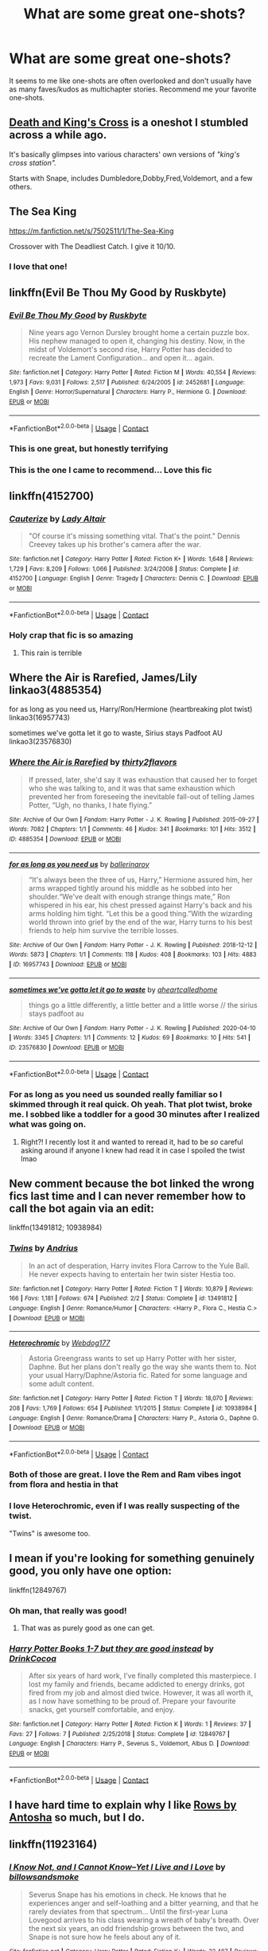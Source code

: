 #+TITLE: What are some great one-shots?

* What are some great one-shots?
:PROPERTIES:
:Author: samaritan19
:Score: 65
:DateUnix: 1597658380.0
:DateShort: 2020-Aug-17
:FlairText: Request
:END:
It seems to me like one-shots are often overlooked and don't usually have as many faves/kudos as multichapter stories. Recommend me your favorite one-shots.


** [[https://www.fanfiction.net/s/3818458/1/Death-and-King-s-Cross][Death and King's Cross]] is a oneshot I stumbled across a while ago.

It's basically glimpses into various characters' own versions of /"king's cross station"./

Starts with Snape, includes Dumbledore,Dobby,Fred,Voldemort, and a few others.
:PROPERTIES:
:Author: AGullibleperson
:Score: 15
:DateUnix: 1597666007.0
:DateShort: 2020-Aug-17
:END:


** The Sea King

[[https://m.fanfiction.net/s/7502511/1/The-Sea-King]]

Crossover with The Deadliest Catch. I give it 10/10.
:PROPERTIES:
:Score: 11
:DateUnix: 1597680709.0
:DateShort: 2020-Aug-17
:END:

*** I love that one!
:PROPERTIES:
:Author: MisplacedPlatypus
:Score: 2
:DateUnix: 1597733970.0
:DateShort: 2020-Aug-18
:END:


** linkffn(Evil Be Thou My Good by Ruskbyte)
:PROPERTIES:
:Author: Wombarly
:Score: 19
:DateUnix: 1597667311.0
:DateShort: 2020-Aug-17
:END:

*** [[https://www.fanfiction.net/s/2452681/1/][*/Evil Be Thou My Good/*]] by [[https://www.fanfiction.net/u/226550/Ruskbyte][/Ruskbyte/]]

#+begin_quote
  Nine years ago Vernon Dursley brought home a certain puzzle box. His nephew managed to open it, changing his destiny. Now, in the midst of Voldemort's second rise, Harry Potter has decided to recreate the Lament Configuration... and open it... again.
#+end_quote

^{/Site/:} ^{fanfiction.net} ^{*|*} ^{/Category/:} ^{Harry} ^{Potter} ^{*|*} ^{/Rated/:} ^{Fiction} ^{M} ^{*|*} ^{/Words/:} ^{40,554} ^{*|*} ^{/Reviews/:} ^{1,973} ^{*|*} ^{/Favs/:} ^{9,031} ^{*|*} ^{/Follows/:} ^{2,517} ^{*|*} ^{/Published/:} ^{6/24/2005} ^{*|*} ^{/id/:} ^{2452681} ^{*|*} ^{/Language/:} ^{English} ^{*|*} ^{/Genre/:} ^{Horror/Supernatural} ^{*|*} ^{/Characters/:} ^{Harry} ^{P.,} ^{Hermione} ^{G.} ^{*|*} ^{/Download/:} ^{[[http://www.ff2ebook.com/old/ffn-bot/index.php?id=2452681&source=ff&filetype=epub][EPUB]]} ^{or} ^{[[http://www.ff2ebook.com/old/ffn-bot/index.php?id=2452681&source=ff&filetype=mobi][MOBI]]}

--------------

*FanfictionBot*^{2.0.0-beta} | [[https://github.com/FanfictionBot/reddit-ffn-bot/wiki/Usage][Usage]] | [[https://www.reddit.com/message/compose?to=tusing][Contact]]
:PROPERTIES:
:Author: FanfictionBot
:Score: 8
:DateUnix: 1597667335.0
:DateShort: 2020-Aug-17
:END:


*** This is one great, but honestly terrifying
:PROPERTIES:
:Author: lassehammer05
:Score: 6
:DateUnix: 1597685352.0
:DateShort: 2020-Aug-17
:END:


*** This is the one I came to recommend... Love this fic
:PROPERTIES:
:Author: rureadytodream
:Score: 2
:DateUnix: 1597688782.0
:DateShort: 2020-Aug-17
:END:


** linkffn(4152700)
:PROPERTIES:
:Author: Thrwforksandknives
:Score: 10
:DateUnix: 1597677320.0
:DateShort: 2020-Aug-17
:END:

*** [[https://www.fanfiction.net/s/4152700/1/][*/Cauterize/*]] by [[https://www.fanfiction.net/u/24216/Lady-Altair][/Lady Altair/]]

#+begin_quote
  "Of course it's missing something vital. That's the point." Dennis Creevey takes up his brother's camera after the war.
#+end_quote

^{/Site/:} ^{fanfiction.net} ^{*|*} ^{/Category/:} ^{Harry} ^{Potter} ^{*|*} ^{/Rated/:} ^{Fiction} ^{K+} ^{*|*} ^{/Words/:} ^{1,648} ^{*|*} ^{/Reviews/:} ^{1,729} ^{*|*} ^{/Favs/:} ^{8,209} ^{*|*} ^{/Follows/:} ^{1,066} ^{*|*} ^{/Published/:} ^{3/24/2008} ^{*|*} ^{/Status/:} ^{Complete} ^{*|*} ^{/id/:} ^{4152700} ^{*|*} ^{/Language/:} ^{English} ^{*|*} ^{/Genre/:} ^{Tragedy} ^{*|*} ^{/Characters/:} ^{Dennis} ^{C.} ^{*|*} ^{/Download/:} ^{[[http://www.ff2ebook.com/old/ffn-bot/index.php?id=4152700&source=ff&filetype=epub][EPUB]]} ^{or} ^{[[http://www.ff2ebook.com/old/ffn-bot/index.php?id=4152700&source=ff&filetype=mobi][MOBI]]}

--------------

*FanfictionBot*^{2.0.0-beta} | [[https://github.com/FanfictionBot/reddit-ffn-bot/wiki/Usage][Usage]] | [[https://www.reddit.com/message/compose?to=tusing][Contact]]
:PROPERTIES:
:Author: FanfictionBot
:Score: 8
:DateUnix: 1597677340.0
:DateShort: 2020-Aug-17
:END:


*** Holy crap that fic is so amazing
:PROPERTIES:
:Author: Niko_of_the_Stars
:Score: 1
:DateUnix: 1597790276.0
:DateShort: 2020-Aug-19
:END:

**** This rain is terrible
:PROPERTIES:
:Author: arnikarian
:Score: 1
:DateUnix: 1597963449.0
:DateShort: 2020-Aug-21
:END:


** Where the Air is Rarefied, James/Lily linkao3(4885354)

for as long as you need us, Harry/Ron/Hermione (heartbreaking plot twist) linkao3(16957743)

sometimes we've gotta let it go to waste, Sirius stays Padfoot AU linkao3(23576830)
:PROPERTIES:
:Author: unspeakable3
:Score: 8
:DateUnix: 1597660276.0
:DateShort: 2020-Aug-17
:END:

*** [[https://archiveofourown.org/works/4885354][*/Where the Air is Rarefied/*]] by [[https://www.archiveofourown.org/users/thirty2flavors/pseuds/thirty2flavors][/thirty2flavors/]]

#+begin_quote
  If pressed, later, she'd say it was exhaustion that caused her to forget who she was talking to, and it was that same exhaustion which prevented her from foreseeing the inevitable fall-out of telling James Potter, “Ugh, no thanks, I hate flying.”
#+end_quote

^{/Site/:} ^{Archive} ^{of} ^{Our} ^{Own} ^{*|*} ^{/Fandom/:} ^{Harry} ^{Potter} ^{-} ^{J.} ^{K.} ^{Rowling} ^{*|*} ^{/Published/:} ^{2015-09-27} ^{*|*} ^{/Words/:} ^{7082} ^{*|*} ^{/Chapters/:} ^{1/1} ^{*|*} ^{/Comments/:} ^{46} ^{*|*} ^{/Kudos/:} ^{341} ^{*|*} ^{/Bookmarks/:} ^{101} ^{*|*} ^{/Hits/:} ^{3512} ^{*|*} ^{/ID/:} ^{4885354} ^{*|*} ^{/Download/:} ^{[[https://archiveofourown.org/downloads/4885354/Where%20the%20Air%20is.epub?updated_at=1443391827][EPUB]]} ^{or} ^{[[https://archiveofourown.org/downloads/4885354/Where%20the%20Air%20is.mobi?updated_at=1443391827][MOBI]]}

--------------

[[https://archiveofourown.org/works/16957743][*/for as long as you need us/*]] by [[https://www.archiveofourown.org/users/ballerinaroy/pseuds/ballerinaroy][/ballerinaroy/]]

#+begin_quote
  “It's always been the three of us, Harry,” Hermione assured him, her arms wrapped tightly around his middle as he sobbed into her shoulder.“We've dealt with enough strange things mate,” Ron whispered in his ear, his chest pressed against Harry's back and his arms holding him tight. “Let this be a good thing.”With the wizarding world thrown into grief by the end of the war, Harry turns to his best friends to help him survive the terrible losses.
#+end_quote

^{/Site/:} ^{Archive} ^{of} ^{Our} ^{Own} ^{*|*} ^{/Fandom/:} ^{Harry} ^{Potter} ^{-} ^{J.} ^{K.} ^{Rowling} ^{*|*} ^{/Published/:} ^{2018-12-12} ^{*|*} ^{/Words/:} ^{5873} ^{*|*} ^{/Chapters/:} ^{1/1} ^{*|*} ^{/Comments/:} ^{118} ^{*|*} ^{/Kudos/:} ^{408} ^{*|*} ^{/Bookmarks/:} ^{103} ^{*|*} ^{/Hits/:} ^{4883} ^{*|*} ^{/ID/:} ^{16957743} ^{*|*} ^{/Download/:} ^{[[https://archiveofourown.org/downloads/16957743/for%20as%20long%20as%20you%20need.epub?updated_at=1591239286][EPUB]]} ^{or} ^{[[https://archiveofourown.org/downloads/16957743/for%20as%20long%20as%20you%20need.mobi?updated_at=1591239286][MOBI]]}

--------------

[[https://archiveofourown.org/works/23576830][*/sometimes we've gotta let it go to waste/*]] by [[https://www.archiveofourown.org/users/aheartcalledhome/pseuds/aheartcalledhome][/aheartcalledhome/]]

#+begin_quote
  things go a little differently, a little better and a little worse // the sirius stays padfoot au
#+end_quote

^{/Site/:} ^{Archive} ^{of} ^{Our} ^{Own} ^{*|*} ^{/Fandom/:} ^{Harry} ^{Potter} ^{-} ^{J.} ^{K.} ^{Rowling} ^{*|*} ^{/Published/:} ^{2020-04-10} ^{*|*} ^{/Words/:} ^{3345} ^{*|*} ^{/Chapters/:} ^{1/1} ^{*|*} ^{/Comments/:} ^{12} ^{*|*} ^{/Kudos/:} ^{69} ^{*|*} ^{/Bookmarks/:} ^{10} ^{*|*} ^{/Hits/:} ^{541} ^{*|*} ^{/ID/:} ^{23576830} ^{*|*} ^{/Download/:} ^{[[https://archiveofourown.org/downloads/23576830/sometimes%20weve%20gotta%20let.epub?updated_at=1596339077][EPUB]]} ^{or} ^{[[https://archiveofourown.org/downloads/23576830/sometimes%20weve%20gotta%20let.mobi?updated_at=1596339077][MOBI]]}

--------------

*FanfictionBot*^{2.0.0-beta} | [[https://github.com/FanfictionBot/reddit-ffn-bot/wiki/Usage][Usage]] | [[https://www.reddit.com/message/compose?to=tusing][Contact]]
:PROPERTIES:
:Author: FanfictionBot
:Score: 4
:DateUnix: 1597660294.0
:DateShort: 2020-Aug-17
:END:


*** For as long as you need us sounded really familiar so I skimmed through it real quick. Oh yeah. That plot twist, broke me. I sobbed like a toddler for a good 30 minutes after I realized what was going on.
:PROPERTIES:
:Author: NostraNoxEst
:Score: 4
:DateUnix: 1597691245.0
:DateShort: 2020-Aug-17
:END:

**** Right?! I recently lost it and wanted to reread it, had to be /so/ careful asking around if anyone I knew had read it in case I spoiled the twist lmao
:PROPERTIES:
:Author: unspeakable3
:Score: 2
:DateUnix: 1597692493.0
:DateShort: 2020-Aug-17
:END:


** New comment because the bot linked the wrong fics last time and I can never remember how to call the bot again via an edit:

linkffn(13491812; 10938984)
:PROPERTIES:
:Author: DeliSoupItExplodes
:Score: 8
:DateUnix: 1597674131.0
:DateShort: 2020-Aug-17
:END:

*** [[https://www.fanfiction.net/s/13491812/1/][*/Twins/*]] by [[https://www.fanfiction.net/u/829951/Andrius][/Andrius/]]

#+begin_quote
  In an act of desperation, Harry invites Flora Carrow to the Yule Ball. He never expects having to entertain her twin sister Hestia too.
#+end_quote

^{/Site/:} ^{fanfiction.net} ^{*|*} ^{/Category/:} ^{Harry} ^{Potter} ^{*|*} ^{/Rated/:} ^{Fiction} ^{T} ^{*|*} ^{/Words/:} ^{10,879} ^{*|*} ^{/Reviews/:} ^{166} ^{*|*} ^{/Favs/:} ^{1,181} ^{*|*} ^{/Follows/:} ^{674} ^{*|*} ^{/Published/:} ^{2/2} ^{*|*} ^{/Status/:} ^{Complete} ^{*|*} ^{/id/:} ^{13491812} ^{*|*} ^{/Language/:} ^{English} ^{*|*} ^{/Genre/:} ^{Romance/Humor} ^{*|*} ^{/Characters/:} ^{<Harry} ^{P.,} ^{Flora} ^{C.,} ^{Hestia} ^{C.>} ^{*|*} ^{/Download/:} ^{[[http://www.ff2ebook.com/old/ffn-bot/index.php?id=13491812&source=ff&filetype=epub][EPUB]]} ^{or} ^{[[http://www.ff2ebook.com/old/ffn-bot/index.php?id=13491812&source=ff&filetype=mobi][MOBI]]}

--------------

[[https://www.fanfiction.net/s/10938984/1/][*/Heterochromic/*]] by [[https://www.fanfiction.net/u/921200/Webdog177][/Webdog177/]]

#+begin_quote
  Astoria Greengrass wants to set up Harry Potter with her sister, Daphne. But her plans don't really go the way she wants them to. Not your usual Harry/Daphne/Astoria fic. Rated for some language and some adult content.
#+end_quote

^{/Site/:} ^{fanfiction.net} ^{*|*} ^{/Category/:} ^{Harry} ^{Potter} ^{*|*} ^{/Rated/:} ^{Fiction} ^{T} ^{*|*} ^{/Words/:} ^{18,070} ^{*|*} ^{/Reviews/:} ^{208} ^{*|*} ^{/Favs/:} ^{1,769} ^{*|*} ^{/Follows/:} ^{654} ^{*|*} ^{/Published/:} ^{1/1/2015} ^{*|*} ^{/Status/:} ^{Complete} ^{*|*} ^{/id/:} ^{10938984} ^{*|*} ^{/Language/:} ^{English} ^{*|*} ^{/Genre/:} ^{Romance/Drama} ^{*|*} ^{/Characters/:} ^{Harry} ^{P.,} ^{Astoria} ^{G.,} ^{Daphne} ^{G.} ^{*|*} ^{/Download/:} ^{[[http://www.ff2ebook.com/old/ffn-bot/index.php?id=10938984&source=ff&filetype=epub][EPUB]]} ^{or} ^{[[http://www.ff2ebook.com/old/ffn-bot/index.php?id=10938984&source=ff&filetype=mobi][MOBI]]}

--------------

*FanfictionBot*^{2.0.0-beta} | [[https://github.com/FanfictionBot/reddit-ffn-bot/wiki/Usage][Usage]] | [[https://www.reddit.com/message/compose?to=tusing][Contact]]
:PROPERTIES:
:Author: FanfictionBot
:Score: 8
:DateUnix: 1597674150.0
:DateShort: 2020-Aug-17
:END:


*** Both of those are great. I love the Rem and Ram vibes ingot from flora and hestia in that
:PROPERTIES:
:Author: Aniki356
:Score: 4
:DateUnix: 1597686673.0
:DateShort: 2020-Aug-17
:END:


*** I love Heterochromic, even if I was really suspecting of the twist.

"Twins" is awesome too.
:PROPERTIES:
:Author: Kellar21
:Score: 4
:DateUnix: 1597767911.0
:DateShort: 2020-Aug-18
:END:


** I mean if you're looking for something genuinely good, you only have one option:

linkffn(12849767)
:PROPERTIES:
:Author: TypicalEntrance
:Score: 17
:DateUnix: 1597679835.0
:DateShort: 2020-Aug-17
:END:

*** Oh man, that really was good!
:PROPERTIES:
:Author: drthvdrsbnr
:Score: 7
:DateUnix: 1597694776.0
:DateShort: 2020-Aug-18
:END:

**** That was as purely good as one can get.
:PROPERTIES:
:Author: AZGrowler
:Score: 2
:DateUnix: 1597761317.0
:DateShort: 2020-Aug-18
:END:


*** [[https://www.fanfiction.net/s/12849767/1/][*/Harry Potter Books 1-7 but they are good instead/*]] by [[https://www.fanfiction.net/u/8476901/DrinkCocoa][/DrinkCocoa/]]

#+begin_quote
  After six years of hard work, I've finally completed this masterpiece. I lost my family and friends, became addicted to energy drinks, got fired from my job and almost died twice. However, it was all worth it, as I now have something to be proud of. Prepare your favourite snacks, get yourself comfortable, and enjoy.
#+end_quote

^{/Site/:} ^{fanfiction.net} ^{*|*} ^{/Category/:} ^{Harry} ^{Potter} ^{*|*} ^{/Rated/:} ^{Fiction} ^{K} ^{*|*} ^{/Words/:} ^{1} ^{*|*} ^{/Reviews/:} ^{37} ^{*|*} ^{/Favs/:} ^{27} ^{*|*} ^{/Follows/:} ^{7} ^{*|*} ^{/Published/:} ^{2/25/2018} ^{*|*} ^{/Status/:} ^{Complete} ^{*|*} ^{/id/:} ^{12849767} ^{*|*} ^{/Language/:} ^{English} ^{*|*} ^{/Characters/:} ^{Harry} ^{P.,} ^{Severus} ^{S.,} ^{Voldemort,} ^{Albus} ^{D.} ^{*|*} ^{/Download/:} ^{[[http://www.ff2ebook.com/old/ffn-bot/index.php?id=12849767&source=ff&filetype=epub][EPUB]]} ^{or} ^{[[http://www.ff2ebook.com/old/ffn-bot/index.php?id=12849767&source=ff&filetype=mobi][MOBI]]}

--------------

*FanfictionBot*^{2.0.0-beta} | [[https://github.com/FanfictionBot/reddit-ffn-bot/wiki/Usage][Usage]] | [[https://www.reddit.com/message/compose?to=tusing][Contact]]
:PROPERTIES:
:Author: FanfictionBot
:Score: 13
:DateUnix: 1597679855.0
:DateShort: 2020-Aug-17
:END:


** I have hard time to explain why I like [[http://www.siye.co.uk/viewstory.php?sid=9605][Rows by Antosha]] so much, but I do.
:PROPERTIES:
:Author: ceplma
:Score: 4
:DateUnix: 1597659333.0
:DateShort: 2020-Aug-17
:END:


** linkffn(11923164)
:PROPERTIES:
:Author: -5772
:Score: 5
:DateUnix: 1597673671.0
:DateShort: 2020-Aug-17
:END:

*** [[https://www.fanfiction.net/s/11923164/1/][*/I Know Not, and I Cannot Know--Yet I Live and I Love/*]] by [[https://www.fanfiction.net/u/7794370/billowsandsmoke][/billowsandsmoke/]]

#+begin_quote
  Severus Snape has his emotions in check. He knows that he experiences anger and self-loathing and a bitter yearning, and that he rarely deviates from that spectrum... Until the first-year Luna Lovegood arrives to his class wearing a wreath of baby's breath. Over the next six years, an odd friendship grows between the two, and Snape is not sure how he feels about any of it.
#+end_quote

^{/Site/:} ^{fanfiction.net} ^{*|*} ^{/Category/:} ^{Harry} ^{Potter} ^{*|*} ^{/Rated/:} ^{Fiction} ^{K+} ^{*|*} ^{/Words/:} ^{32,487} ^{*|*} ^{/Reviews/:} ^{312} ^{*|*} ^{/Favs/:} ^{1,287} ^{*|*} ^{/Follows/:} ^{304} ^{*|*} ^{/Published/:} ^{4/30/2016} ^{*|*} ^{/Status/:} ^{Complete} ^{*|*} ^{/id/:} ^{11923164} ^{*|*} ^{/Language/:} ^{English} ^{*|*} ^{/Characters/:} ^{Harry} ^{P.,} ^{Severus} ^{S.,} ^{Luna} ^{L.} ^{*|*} ^{/Download/:} ^{[[http://www.ff2ebook.com/old/ffn-bot/index.php?id=11923164&source=ff&filetype=epub][EPUB]]} ^{or} ^{[[http://www.ff2ebook.com/old/ffn-bot/index.php?id=11923164&source=ff&filetype=mobi][MOBI]]}

--------------

*FanfictionBot*^{2.0.0-beta} | [[https://github.com/FanfictionBot/reddit-ffn-bot/wiki/Usage][Usage]] | [[https://www.reddit.com/message/compose?to=tusing][Contact]]
:PROPERTIES:
:Author: FanfictionBot
:Score: 2
:DateUnix: 1597673691.0
:DateShort: 2020-Aug-17
:END:


** linkao3(14176482) linkao3(830080) linkffn(5186103) linkffn(12838231) linkffn(13574190) linkffn(1941144)
:PROPERTIES:
:Author: bleeb90
:Score: 4
:DateUnix: 1597679671.0
:DateShort: 2020-Aug-17
:END:

*** [[https://archiveofourown.org/works/14176482][*/Concerning Rabbits/*]] by [[https://www.archiveofourown.org/users/LullabyKnell/pseuds/LullabyKnell][/LullabyKnell/]]

#+begin_quote
  POA AU: A tumblr prompt: Cedric Diggory + "rules" The thing about Cedric Diggory was that, if he was comfortable telling that sort of joke, he'd say that really, truly, and honestly... he was really just several anxious rabbits in a robe. Always had been.
#+end_quote

^{/Site/:} ^{Archive} ^{of} ^{Our} ^{Own} ^{*|*} ^{/Fandom/:} ^{Harry} ^{Potter} ^{-} ^{J.} ^{K.} ^{Rowling} ^{*|*} ^{/Published/:} ^{2018-04-01} ^{*|*} ^{/Words/:} ^{8650} ^{*|*} ^{/Chapters/:} ^{1/1} ^{*|*} ^{/Comments/:} ^{126} ^{*|*} ^{/Kudos/:} ^{1106} ^{*|*} ^{/Bookmarks/:} ^{275} ^{*|*} ^{/Hits/:} ^{11717} ^{*|*} ^{/ID/:} ^{14176482} ^{*|*} ^{/Download/:} ^{[[https://archiveofourown.org/downloads/14176482/Concerning%20Rabbits.epub?updated_at=1595979255][EPUB]]} ^{or} ^{[[https://archiveofourown.org/downloads/14176482/Concerning%20Rabbits.mobi?updated_at=1595979255][MOBI]]}

--------------

[[https://archiveofourown.org/works/830080][*/Registration/*]] by [[https://www.archiveofourown.org/users/copperbadge/pseuds/copperbadge][/copperbadge/]]

#+begin_quote
  James roped Remus and Sirius into holding his place in line for registering Harry; when he defaults at the last minute, his friends are forced to pick Harry's name for him.
#+end_quote

^{/Site/:} ^{Archive} ^{of} ^{Our} ^{Own} ^{*|*} ^{/Fandom/:} ^{Harry} ^{Potter} ^{-} ^{J.} ^{K.} ^{Rowling} ^{*|*} ^{/Published/:} ^{2003-08-26} ^{*|*} ^{/Words/:} ^{6320} ^{*|*} ^{/Chapters/:} ^{1/1} ^{*|*} ^{/Comments/:} ^{146} ^{*|*} ^{/Kudos/:} ^{4694} ^{*|*} ^{/Bookmarks/:} ^{1129} ^{*|*} ^{/Hits/:} ^{35533} ^{*|*} ^{/ID/:} ^{830080} ^{*|*} ^{/Download/:} ^{[[https://archiveofourown.org/downloads/830080/Registration.epub?updated_at=1591838165][EPUB]]} ^{or} ^{[[https://archiveofourown.org/downloads/830080/Registration.mobi?updated_at=1591838165][MOBI]]}

--------------

[[https://www.fanfiction.net/s/5186103/1/][*/Ookami wo Tasukeru/*]] by [[https://www.fanfiction.net/u/488469/Translucent-Darkness][/Translucent Darkness/]]

#+begin_quote
  Oneshot. Inoue Orihime meets Remus Lupin in the Leaky Cauldron and inadvertantly helps the werewolf quite a bit.
#+end_quote

^{/Site/:} ^{fanfiction.net} ^{*|*} ^{/Category/:} ^{Harry} ^{Potter} ^{+} ^{Bleach} ^{Crossover} ^{*|*} ^{/Rated/:} ^{Fiction} ^{K+} ^{*|*} ^{/Words/:} ^{2,061} ^{*|*} ^{/Reviews/:} ^{31} ^{*|*} ^{/Favs/:} ^{184} ^{*|*} ^{/Follows/:} ^{44} ^{*|*} ^{/Published/:} ^{7/2/2009} ^{*|*} ^{/Status/:} ^{Complete} ^{*|*} ^{/id/:} ^{5186103} ^{*|*} ^{/Language/:} ^{English} ^{*|*} ^{/Genre/:} ^{Humor/Supernatural} ^{*|*} ^{/Characters/:} ^{Remus} ^{L.,} ^{Orihime} ^{I.} ^{*|*} ^{/Download/:} ^{[[http://www.ff2ebook.com/old/ffn-bot/index.php?id=5186103&source=ff&filetype=epub][EPUB]]} ^{or} ^{[[http://www.ff2ebook.com/old/ffn-bot/index.php?id=5186103&source=ff&filetype=mobi][MOBI]]}

--------------

[[https://www.fanfiction.net/s/12838231/1/][*/Sparky's Surprise/*]] by [[https://www.fanfiction.net/u/6956114/WizardWriting][/WizardWriting/]]

#+begin_quote
  Harry and Hermione rescue a house-elf from an abusive family who in turn repays their favor. A one-shot.
#+end_quote

^{/Site/:} ^{fanfiction.net} ^{*|*} ^{/Category/:} ^{Harry} ^{Potter} ^{*|*} ^{/Rated/:} ^{Fiction} ^{T} ^{*|*} ^{/Words/:} ^{5,161} ^{*|*} ^{/Reviews/:} ^{33} ^{*|*} ^{/Favs/:} ^{38} ^{*|*} ^{/Follows/:} ^{17} ^{*|*} ^{/Published/:} ^{2/15/2018} ^{*|*} ^{/Status/:} ^{Complete} ^{*|*} ^{/id/:} ^{12838231} ^{*|*} ^{/Language/:} ^{English} ^{*|*} ^{/Genre/:} ^{Horror} ^{*|*} ^{/Characters/:} ^{<Harry} ^{P.,} ^{Hermione} ^{G.>} ^{*|*} ^{/Download/:} ^{[[http://www.ff2ebook.com/old/ffn-bot/index.php?id=12838231&source=ff&filetype=epub][EPUB]]} ^{or} ^{[[http://www.ff2ebook.com/old/ffn-bot/index.php?id=12838231&source=ff&filetype=mobi][MOBI]]}

--------------

[[https://www.fanfiction.net/s/13574190/1/][*/A Familiar's Work is Never Done/*]] by [[https://www.fanfiction.net/u/6286766/Triscribe][/Triscribe/]]

#+begin_quote
  Time travel fix-it fics are all over this dang site, but have you ever read one where the character to go back is a bird? No? Me neither, so I decided I had to write one. Alternate title: Hedwig Is Very Fed Up With All This Nonsense
#+end_quote

^{/Site/:} ^{fanfiction.net} ^{*|*} ^{/Category/:} ^{Harry} ^{Potter} ^{*|*} ^{/Rated/:} ^{Fiction} ^{K} ^{*|*} ^{/Words/:} ^{9,073} ^{*|*} ^{/Reviews/:} ^{42} ^{*|*} ^{/Favs/:} ^{178} ^{*|*} ^{/Follows/:} ^{140} ^{*|*} ^{/Published/:} ^{5/4} ^{*|*} ^{/Status/:} ^{Complete} ^{*|*} ^{/id/:} ^{13574190} ^{*|*} ^{/Language/:} ^{English} ^{*|*} ^{/Genre/:} ^{Family/Adventure} ^{*|*} ^{/Characters/:} ^{Harry} ^{P.,} ^{Hedwig} ^{*|*} ^{/Download/:} ^{[[http://www.ff2ebook.com/old/ffn-bot/index.php?id=13574190&source=ff&filetype=epub][EPUB]]} ^{or} ^{[[http://www.ff2ebook.com/old/ffn-bot/index.php?id=13574190&source=ff&filetype=mobi][MOBI]]}

--------------

*FanfictionBot*^{2.0.0-beta} | [[https://github.com/FanfictionBot/reddit-ffn-bot/wiki/Usage][Usage]] | [[https://www.reddit.com/message/compose?to=tusing][Contact]]
:PROPERTIES:
:Author: FanfictionBot
:Score: 1
:DateUnix: 1597679704.0
:DateShort: 2020-Aug-17
:END:


** This one gave me a giggle earlier in the year using the Tonks is clumsy trope to good effect not the best-written, thing in the world but fluffy cute fun imo linkao3([[https://archiveofourown.org/works/24595057]])
:PROPERTIES:
:Author: Proffesor_Lovegood
:Score: 3
:DateUnix: 1597667122.0
:DateShort: 2020-Aug-17
:END:


** Linkffn(hedwig slightly unhinged) really funny and would be great expanded

Just read [[https://crys.fanficauthors.net/Different_Timeline/Different_Timeline/][Different Timeline]] great read though it feels more like a chapter one than a one shot the author doesnt have plans to expand it further.
:PROPERTIES:
:Author: Aniki356
:Score: 4
:DateUnix: 1597686568.0
:DateShort: 2020-Aug-17
:END:

*** [[https://www.fanfiction.net/s/12603861/1/][*/Hedwig Slightly Unhinged/*]] by [[https://www.fanfiction.net/u/1057022/Temporal-Knight][/Temporal Knight/]]

#+begin_quote
  Hedwig is a very smart owl; none would dare deny that! So what is a very smart owl to do when she finds her human's living conditions unsatisfactory? Finding a new home is top of the list. Finding a mate for him is right after it. After all how is an owl supposed to justify having owlets if her human hasn't had children of his own yet? Very much a humor fic, no bashing of anyone.
#+end_quote

^{/Site/:} ^{fanfiction.net} ^{*|*} ^{/Category/:} ^{Harry} ^{Potter} ^{*|*} ^{/Rated/:} ^{Fiction} ^{T} ^{*|*} ^{/Words/:} ^{11,574} ^{*|*} ^{/Reviews/:} ^{331} ^{*|*} ^{/Favs/:} ^{3,543} ^{*|*} ^{/Follows/:} ^{1,375} ^{*|*} ^{/Published/:} ^{8/6/2017} ^{*|*} ^{/Status/:} ^{Complete} ^{*|*} ^{/id/:} ^{12603861} ^{*|*} ^{/Language/:} ^{English} ^{*|*} ^{/Genre/:} ^{Humor/Parody} ^{*|*} ^{/Characters/:} ^{Harry} ^{P.,} ^{Hedwig} ^{*|*} ^{/Download/:} ^{[[http://www.ff2ebook.com/old/ffn-bot/index.php?id=12603861&source=ff&filetype=epub][EPUB]]} ^{or} ^{[[http://www.ff2ebook.com/old/ffn-bot/index.php?id=12603861&source=ff&filetype=mobi][MOBI]]}

--------------

*FanfictionBot*^{2.0.0-beta} | [[https://github.com/FanfictionBot/reddit-ffn-bot/wiki/Usage][Usage]] | [[https://www.reddit.com/message/compose?to=tusing][Contact]]
:PROPERTIES:
:Author: FanfictionBot
:Score: 2
:DateUnix: 1597686594.0
:DateShort: 2020-Aug-17
:END:


** linkffn(When is it a contract by Aealket; Molly Weasley and the Second Cousin; Ice Cream by Andrius; Harry Potter and the Half-Giant's Wand Rights; Percy helps by senawario; Harry Brown by mjimeyg; Unspeakably retired; Death of a Hero by Kinsfire; Defending Sirius Black; Lessons With Hagrid; Forty One Times Dead by Ruskbyte; The Day Albus Dumbledore Never Remembers; Two Weeks in the Alley by BajaB)
:PROPERTIES:
:Author: nolacola
:Score: 4
:DateUnix: 1597691651.0
:DateShort: 2020-Aug-17
:END:

*** /Harry Brown/ is pretty awesome.
:PROPERTIES:
:Author: jeffala
:Score: 3
:DateUnix: 1597712268.0
:DateShort: 2020-Aug-18
:END:


*** [[https://www.fanfiction.net/s/7382549/1/][*/When Is It a Contract/*]] by [[https://www.fanfiction.net/u/1271272/Aealket][/Aealket/]]

#+begin_quote
  Luna wants to have a better third year, so she asked her Daddy what to do.
#+end_quote

^{/Site/:} ^{fanfiction.net} ^{*|*} ^{/Category/:} ^{Harry} ^{Potter} ^{*|*} ^{/Rated/:} ^{Fiction} ^{T} ^{*|*} ^{/Words/:} ^{18,433} ^{*|*} ^{/Reviews/:} ^{579} ^{*|*} ^{/Favs/:} ^{4,171} ^{*|*} ^{/Follows/:} ^{1,082} ^{*|*} ^{/Published/:} ^{9/14/2011} ^{*|*} ^{/Status/:} ^{Complete} ^{*|*} ^{/id/:} ^{7382549} ^{*|*} ^{/Language/:} ^{English} ^{*|*} ^{/Genre/:} ^{Friendship} ^{*|*} ^{/Characters/:} ^{Harry} ^{P.} ^{*|*} ^{/Download/:} ^{[[http://www.ff2ebook.com/old/ffn-bot/index.php?id=7382549&source=ff&filetype=epub][EPUB]]} ^{or} ^{[[http://www.ff2ebook.com/old/ffn-bot/index.php?id=7382549&source=ff&filetype=mobi][MOBI]]}

--------------

[[https://www.fanfiction.net/s/13502309/1/][*/Molly Weasley and the Second Cousin/*]] by [[https://www.fanfiction.net/u/10283561/ZebJeb][/ZebJeb/]]

#+begin_quote
  Molly's children do not know much about her second cousin, besides him being an accountant or something. She has a good reason to keep her family in the dark.
#+end_quote

^{/Site/:} ^{fanfiction.net} ^{*|*} ^{/Category/:} ^{Harry} ^{Potter} ^{*|*} ^{/Rated/:} ^{Fiction} ^{T} ^{*|*} ^{/Words/:} ^{2,321} ^{*|*} ^{/Reviews/:} ^{63} ^{*|*} ^{/Favs/:} ^{333} ^{*|*} ^{/Follows/:} ^{116} ^{*|*} ^{/Published/:} ^{2/15} ^{*|*} ^{/Status/:} ^{Complete} ^{*|*} ^{/id/:} ^{13502309} ^{*|*} ^{/Language/:} ^{English} ^{*|*} ^{/Genre/:} ^{Drama/Crime} ^{*|*} ^{/Characters/:} ^{Molly} ^{W.} ^{*|*} ^{/Download/:} ^{[[http://www.ff2ebook.com/old/ffn-bot/index.php?id=13502309&source=ff&filetype=epub][EPUB]]} ^{or} ^{[[http://www.ff2ebook.com/old/ffn-bot/index.php?id=13502309&source=ff&filetype=mobi][MOBI]]}

--------------

[[https://www.fanfiction.net/s/13323518/1/][*/Ice Cream/*]] by [[https://www.fanfiction.net/u/829951/Andrius][/Andrius/]]

#+begin_quote
  Harry runs into the Ice Queen of Slytherin during a late night trip to the kitchens.
#+end_quote

^{/Site/:} ^{fanfiction.net} ^{*|*} ^{/Category/:} ^{Harry} ^{Potter} ^{*|*} ^{/Rated/:} ^{Fiction} ^{T} ^{*|*} ^{/Words/:} ^{8,147} ^{*|*} ^{/Reviews/:} ^{197} ^{*|*} ^{/Favs/:} ^{2,027} ^{*|*} ^{/Follows/:} ^{888} ^{*|*} ^{/Published/:} ^{6/28/2019} ^{*|*} ^{/Status/:} ^{Complete} ^{*|*} ^{/id/:} ^{13323518} ^{*|*} ^{/Language/:} ^{English} ^{*|*} ^{/Genre/:} ^{Romance/Humor} ^{*|*} ^{/Characters/:} ^{<Harry} ^{P.,} ^{Daphne} ^{G.>} ^{*|*} ^{/Download/:} ^{[[http://www.ff2ebook.com/old/ffn-bot/index.php?id=13323518&source=ff&filetype=epub][EPUB]]} ^{or} ^{[[http://www.ff2ebook.com/old/ffn-bot/index.php?id=13323518&source=ff&filetype=mobi][MOBI]]}

--------------

[[https://www.fanfiction.net/s/13255413/1/][*/Harry Potter and the Half-Giant's Wand Rights/*]] by [[https://www.fanfiction.net/u/10283561/ZebJeb][/ZebJeb/]]

#+begin_quote
  In Harry's sixth year, he confronts Albus about why Hagrid never got his wand rights returned. The confrontation reveals an unsettling truth. ONE SHOT
#+end_quote

^{/Site/:} ^{fanfiction.net} ^{*|*} ^{/Category/:} ^{Harry} ^{Potter} ^{*|*} ^{/Rated/:} ^{Fiction} ^{T} ^{*|*} ^{/Words/:} ^{2,726} ^{*|*} ^{/Reviews/:} ^{36} ^{*|*} ^{/Favs/:} ^{217} ^{*|*} ^{/Follows/:} ^{75} ^{*|*} ^{/Published/:} ^{4/7/2019} ^{*|*} ^{/Status/:} ^{Complete} ^{*|*} ^{/id/:} ^{13255413} ^{*|*} ^{/Language/:} ^{English} ^{*|*} ^{/Genre/:} ^{Drama} ^{*|*} ^{/Characters/:} ^{Harry} ^{P.,} ^{Albus} ^{D.} ^{*|*} ^{/Download/:} ^{[[http://www.ff2ebook.com/old/ffn-bot/index.php?id=13255413&source=ff&filetype=epub][EPUB]]} ^{or} ^{[[http://www.ff2ebook.com/old/ffn-bot/index.php?id=13255413&source=ff&filetype=mobi][MOBI]]}

--------------

[[https://www.fanfiction.net/s/12711318/1/][*/Percy helps/*]] by [[https://www.fanfiction.net/u/1780644/senawario][/senawario/]]

#+begin_quote
  Hermione tricks Percy into exposing Umbridge's blood quill detentions. The fallout from that takes some interesting turns.
#+end_quote

^{/Site/:} ^{fanfiction.net} ^{*|*} ^{/Category/:} ^{Harry} ^{Potter} ^{*|*} ^{/Rated/:} ^{Fiction} ^{M} ^{*|*} ^{/Words/:} ^{7,588} ^{*|*} ^{/Reviews/:} ^{77} ^{*|*} ^{/Favs/:} ^{869} ^{*|*} ^{/Follows/:} ^{255} ^{*|*} ^{/Published/:} ^{11/2/2017} ^{*|*} ^{/Status/:} ^{Complete} ^{*|*} ^{/id/:} ^{12711318} ^{*|*} ^{/Language/:} ^{English} ^{*|*} ^{/Characters/:} ^{Harry} ^{P.,} ^{Hermione} ^{G.,} ^{Sirius} ^{B.,} ^{Dolores} ^{U.} ^{*|*} ^{/Download/:} ^{[[http://www.ff2ebook.com/old/ffn-bot/index.php?id=12711318&source=ff&filetype=epub][EPUB]]} ^{or} ^{[[http://www.ff2ebook.com/old/ffn-bot/index.php?id=12711318&source=ff&filetype=mobi][MOBI]]}

--------------

[[https://www.fanfiction.net/s/11892023/1/][*/Harry Brown/*]] by [[https://www.fanfiction.net/u/1282867/mjimeyg][/mjimeyg/]]

#+begin_quote
  Harry is rescued by a woman in a market and her sons when they accidentally discover the abuse he has suffered from the Dursleys. The world now has to deal with a wizard raised by one Agnes Brown.
#+end_quote

^{/Site/:} ^{fanfiction.net} ^{*|*} ^{/Category/:} ^{Harry} ^{Potter} ^{+} ^{Mrs.} ^{Brown's} ^{Boys} ^{Crossover} ^{*|*} ^{/Rated/:} ^{Fiction} ^{M} ^{*|*} ^{/Words/:} ^{32,659} ^{*|*} ^{/Reviews/:} ^{323} ^{*|*} ^{/Favs/:} ^{2,193} ^{*|*} ^{/Follows/:} ^{712} ^{*|*} ^{/Published/:} ^{4/11/2016} ^{*|*} ^{/Status/:} ^{Complete} ^{*|*} ^{/id/:} ^{11892023} ^{*|*} ^{/Language/:} ^{English} ^{*|*} ^{/Genre/:} ^{Humor/Family} ^{*|*} ^{/Characters/:} ^{<Harry} ^{P.,} ^{Fleur} ^{D.>} ^{Agnes} ^{B.} ^{*|*} ^{/Download/:} ^{[[http://www.ff2ebook.com/old/ffn-bot/index.php?id=11892023&source=ff&filetype=epub][EPUB]]} ^{or} ^{[[http://www.ff2ebook.com/old/ffn-bot/index.php?id=11892023&source=ff&filetype=mobi][MOBI]]}

--------------

[[https://www.fanfiction.net/s/11057301/1/][*/Unspeakably retired/*]] by [[https://www.fanfiction.net/u/1872596/TheBlackHand724][/TheBlackHand724/]]

#+begin_quote
  Retirement is great but the worst part of being retired is everyone keeps trying to get you to come back. Rated T for Language and Violence. lots of violence. Now beta'd
#+end_quote

^{/Site/:} ^{fanfiction.net} ^{*|*} ^{/Category/:} ^{Harry} ^{Potter} ^{*|*} ^{/Rated/:} ^{Fiction} ^{T} ^{*|*} ^{/Words/:} ^{10,513} ^{*|*} ^{/Reviews/:} ^{63} ^{*|*} ^{/Favs/:} ^{465} ^{*|*} ^{/Follows/:} ^{239} ^{*|*} ^{/Published/:} ^{2/18/2015} ^{*|*} ^{/Status/:} ^{Complete} ^{*|*} ^{/id/:} ^{11057301} ^{*|*} ^{/Language/:} ^{English} ^{*|*} ^{/Genre/:} ^{Adventure/Humor} ^{*|*} ^{/Characters/:} ^{<Harry} ^{P.,} ^{Hermione} ^{G.>} ^{*|*} ^{/Download/:} ^{[[http://www.ff2ebook.com/old/ffn-bot/index.php?id=11057301&source=ff&filetype=epub][EPUB]]} ^{or} ^{[[http://www.ff2ebook.com/old/ffn-bot/index.php?id=11057301&source=ff&filetype=mobi][MOBI]]}

--------------

[[https://www.fanfiction.net/s/8560964/1/][*/Death of a Hero/*]] by [[https://www.fanfiction.net/u/541374/Kinsfire][/Kinsfire/]]

#+begin_quote
  What will the Wizarding world do when it's reported that Harry Potter is dead? The answer might surprise you. (Based off an idea by Rorschach's Blot, and written/posted with his knowledge.)
#+end_quote

^{/Site/:} ^{fanfiction.net} ^{*|*} ^{/Category/:} ^{Harry} ^{Potter} ^{*|*} ^{/Rated/:} ^{Fiction} ^{K} ^{*|*} ^{/Words/:} ^{10,923} ^{*|*} ^{/Reviews/:} ^{101} ^{*|*} ^{/Favs/:} ^{1,555} ^{*|*} ^{/Follows/:} ^{476} ^{*|*} ^{/Published/:} ^{9/27/2012} ^{*|*} ^{/Status/:} ^{Complete} ^{*|*} ^{/id/:} ^{8560964} ^{*|*} ^{/Language/:} ^{English} ^{*|*} ^{/Genre/:} ^{Humor} ^{*|*} ^{/Characters/:} ^{Harry} ^{P.} ^{*|*} ^{/Download/:} ^{[[http://www.ff2ebook.com/old/ffn-bot/index.php?id=8560964&source=ff&filetype=epub][EPUB]]} ^{or} ^{[[http://www.ff2ebook.com/old/ffn-bot/index.php?id=8560964&source=ff&filetype=mobi][MOBI]]}

--------------

[[https://www.fanfiction.net/s/7911105/1/][*/Defending Sirius Black/*]] by [[https://www.fanfiction.net/u/1297575/Luiz4200][/Luiz4200/]]

#+begin_quote
  AU Not satisfied with what Dumbledore told in the letter he left with Harry, Vernon Dursley goes to the Wizarding World and learns about Sirius Black.
#+end_quote

^{/Site/:} ^{fanfiction.net} ^{*|*} ^{/Category/:} ^{Harry} ^{Potter} ^{*|*} ^{/Rated/:} ^{Fiction} ^{T} ^{*|*} ^{/Chapters/:} ^{7} ^{*|*} ^{/Words/:} ^{14,117} ^{*|*} ^{/Reviews/:} ^{318} ^{*|*} ^{/Favs/:} ^{966} ^{*|*} ^{/Follows/:} ^{326} ^{*|*} ^{/Updated/:} ^{4/21/2012} ^{*|*} ^{/Published/:} ^{3/10/2012} ^{*|*} ^{/Status/:} ^{Complete} ^{*|*} ^{/id/:} ^{7911105} ^{*|*} ^{/Language/:} ^{English} ^{*|*} ^{/Genre/:} ^{Family/Crime} ^{*|*} ^{/Characters/:} ^{Vernon} ^{D.,} ^{Sirius} ^{B.} ^{*|*} ^{/Download/:} ^{[[http://www.ff2ebook.com/old/ffn-bot/index.php?id=7911105&source=ff&filetype=epub][EPUB]]} ^{or} ^{[[http://www.ff2ebook.com/old/ffn-bot/index.php?id=7911105&source=ff&filetype=mobi][MOBI]]}

--------------

*FanfictionBot*^{2.0.0-beta} | [[https://github.com/FanfictionBot/reddit-ffn-bot/wiki/Usage][Usage]] | [[https://www.reddit.com/message/compose?to=tusing][Contact]]
:PROPERTIES:
:Author: FanfictionBot
:Score: 2
:DateUnix: 1597691781.0
:DateShort: 2020-Aug-17
:END:


** [[https://www.fanfiction.net/s/4133028/1/The-Birth-of-Evil][The Birth of Evil]] linkffn(4133028)
:PROPERTIES:
:Author: MoleOfWar
:Score: 3
:DateUnix: 1597700836.0
:DateShort: 2020-Aug-18
:END:

*** [[https://www.fanfiction.net/s/4133028/1/][*/The Birth of Evil/*]] by [[https://www.fanfiction.net/u/1228238/DisobedienceWriter][/DisobedienceWriter/]]

#+begin_quote
  Tom Riddle was able to use magic long before he received a wand. In this AU, Harry has the same grasp on his magic...and a hatred for Muggles... Watch the birth of evil. Smart!Dark!Evil!Harry, All 7 Years
#+end_quote

^{/Site/:} ^{fanfiction.net} ^{*|*} ^{/Category/:} ^{Harry} ^{Potter} ^{*|*} ^{/Rated/:} ^{Fiction} ^{T} ^{*|*} ^{/Words/:} ^{25,965} ^{*|*} ^{/Reviews/:} ^{969} ^{*|*} ^{/Favs/:} ^{7,202} ^{*|*} ^{/Follows/:} ^{2,089} ^{*|*} ^{/Updated/:} ^{1/26/2015} ^{*|*} ^{/Published/:} ^{3/15/2008} ^{*|*} ^{/Status/:} ^{Complete} ^{*|*} ^{/id/:} ^{4133028} ^{*|*} ^{/Language/:} ^{English} ^{*|*} ^{/Characters/:} ^{Harry} ^{P.} ^{*|*} ^{/Download/:} ^{[[http://www.ff2ebook.com/old/ffn-bot/index.php?id=4133028&source=ff&filetype=epub][EPUB]]} ^{or} ^{[[http://www.ff2ebook.com/old/ffn-bot/index.php?id=4133028&source=ff&filetype=mobi][MOBI]]}

--------------

*FanfictionBot*^{2.0.0-beta} | [[https://github.com/FanfictionBot/reddit-ffn-bot/wiki/Usage][Usage]] | [[https://www.reddit.com/message/compose?to=tusing][Contact]]
:PROPERTIES:
:Author: FanfictionBot
:Score: 1
:DateUnix: 1597700856.0
:DateShort: 2020-Aug-18
:END:


** I will never not recommend linkffn(ice cream)
:PROPERTIES:
:Author: MrMrRubic
:Score: 5
:DateUnix: 1597752510.0
:DateShort: 2020-Aug-18
:END:

*** [[https://www.fanfiction.net/s/13323518/1/][*/Ice Cream/*]] by [[https://www.fanfiction.net/u/829951/Andrius][/Andrius/]]

#+begin_quote
  Harry runs into the Ice Queen of Slytherin during a late night trip to the kitchens.
#+end_quote

^{/Site/:} ^{fanfiction.net} ^{*|*} ^{/Category/:} ^{Harry} ^{Potter} ^{*|*} ^{/Rated/:} ^{Fiction} ^{T} ^{*|*} ^{/Words/:} ^{8,147} ^{*|*} ^{/Reviews/:} ^{197} ^{*|*} ^{/Favs/:} ^{2,027} ^{*|*} ^{/Follows/:} ^{888} ^{*|*} ^{/Published/:} ^{6/28/2019} ^{*|*} ^{/Status/:} ^{Complete} ^{*|*} ^{/id/:} ^{13323518} ^{*|*} ^{/Language/:} ^{English} ^{*|*} ^{/Genre/:} ^{Romance/Humor} ^{*|*} ^{/Characters/:} ^{<Harry} ^{P.,} ^{Daphne} ^{G.>} ^{*|*} ^{/Download/:} ^{[[http://www.ff2ebook.com/old/ffn-bot/index.php?id=13323518&source=ff&filetype=epub][EPUB]]} ^{or} ^{[[http://www.ff2ebook.com/old/ffn-bot/index.php?id=13323518&source=ff&filetype=mobi][MOBI]]}

--------------

*FanfictionBot*^{2.0.0-beta} | [[https://github.com/FanfictionBot/reddit-ffn-bot/wiki/Usage][Usage]] | [[https://www.reddit.com/message/compose?to=tusing][Contact]]
:PROPERTIES:
:Author: FanfictionBot
:Score: 1
:DateUnix: 1597752534.0
:DateShort: 2020-Aug-18
:END:


** Snippets and fix-it's by Elunas is a compilation of 86 one-shots I found all of them rather enjoyable. Most of them have a pretty decent length and they are all different there are a couple that are not Harry-centric but most of them are.
:PROPERTIES:
:Author: Natnaeda
:Score: 3
:DateUnix: 1597676178.0
:DateShort: 2020-Aug-17
:END:

*** u/Erska:
#+begin_quote
  Snippets and fix-it's by Elunas
#+end_quote

linkffn(10438223)
:PROPERTIES:
:Author: Erska
:Score: 1
:DateUnix: 1597688519.0
:DateShort: 2020-Aug-17
:END:

**** [[https://www.fanfiction.net/s/10438223/1/][*/Snippets and Fix-its/*]] by [[https://www.fanfiction.net/u/4191876/Elunas][/Elunas/]]

#+begin_quote
  Random thoughts, ideas born of nothing, or gathered from Inspiration. Everything is AU, obviously, and liberties are heavily taken most of the time. Rated M just in case.
#+end_quote

^{/Site/:} ^{fanfiction.net} ^{*|*} ^{/Category/:} ^{Harry} ^{Potter} ^{*|*} ^{/Rated/:} ^{Fiction} ^{M} ^{*|*} ^{/Chapters/:} ^{86} ^{*|*} ^{/Words/:} ^{491,997} ^{*|*} ^{/Reviews/:} ^{619} ^{*|*} ^{/Favs/:} ^{200} ^{*|*} ^{/Follows/:} ^{219} ^{*|*} ^{/Updated/:} ^{6/24/2019} ^{*|*} ^{/Published/:} ^{6/9/2014} ^{*|*} ^{/id/:} ^{10438223} ^{*|*} ^{/Language/:} ^{English} ^{*|*} ^{/Characters/:} ^{Harry} ^{P.} ^{*|*} ^{/Download/:} ^{[[http://www.ff2ebook.com/old/ffn-bot/index.php?id=10438223&source=ff&filetype=epub][EPUB]]} ^{or} ^{[[http://www.ff2ebook.com/old/ffn-bot/index.php?id=10438223&source=ff&filetype=mobi][MOBI]]}

--------------

*FanfictionBot*^{2.0.0-beta} | [[https://github.com/FanfictionBot/reddit-ffn-bot/wiki/Usage][Usage]] | [[https://www.reddit.com/message/compose?to=tusing][Contact]]
:PROPERTIES:
:Author: FanfictionBot
:Score: 2
:DateUnix: 1597688541.0
:DateShort: 2020-Aug-17
:END:


** Linkffn(Anything But Slytherin)

Linkffn(Or The Look Or The Words)
:PROPERTIES:
:Author: Bleepbloopbotz2
:Score: 6
:DateUnix: 1597659233.0
:DateShort: 2020-Aug-17
:END:

*** [[https://www.fanfiction.net/s/4269983/1/][*/Anything but Slytherin/*]] by [[https://www.fanfiction.net/u/888655/IP82][/IP82/]]

#+begin_quote
  ONESHOT. AU. How could have Harry's sorting ceremony looked like if the first war against Voldemort went down a bit differently. Dark and disturbing.
#+end_quote

^{/Site/:} ^{fanfiction.net} ^{*|*} ^{/Category/:} ^{Harry} ^{Potter} ^{*|*} ^{/Rated/:} ^{Fiction} ^{M} ^{*|*} ^{/Words/:} ^{3,917} ^{*|*} ^{/Reviews/:} ^{297} ^{*|*} ^{/Favs/:} ^{1,241} ^{*|*} ^{/Follows/:} ^{273} ^{*|*} ^{/Published/:} ^{5/21/2008} ^{*|*} ^{/Status/:} ^{Complete} ^{*|*} ^{/id/:} ^{4269983} ^{*|*} ^{/Language/:} ^{English} ^{*|*} ^{/Genre/:} ^{Drama/Horror} ^{*|*} ^{/Characters/:} ^{Harry} ^{P.,} ^{Draco} ^{M.} ^{*|*} ^{/Download/:} ^{[[http://www.ff2ebook.com/old/ffn-bot/index.php?id=4269983&source=ff&filetype=epub][EPUB]]} ^{or} ^{[[http://www.ff2ebook.com/old/ffn-bot/index.php?id=4269983&source=ff&filetype=mobi][MOBI]]}

--------------

[[https://www.fanfiction.net/s/12586056/1/][*/Or the Look Or the Words/*]] by [[https://www.fanfiction.net/u/9100557/LullabyKnell][/LullabyKnell/]]

#+begin_quote
  Goblet of Fire AU: The change in their relationship happens during 4th year, when an exhausted and dateless Harry groans out the important question, "Why can't we just go together?" - Pure Harry/Ron fluff for a 5 AU Headcanons prompt.
#+end_quote

^{/Site/:} ^{fanfiction.net} ^{*|*} ^{/Category/:} ^{Harry} ^{Potter} ^{*|*} ^{/Rated/:} ^{Fiction} ^{T} ^{*|*} ^{/Words/:} ^{5,524} ^{*|*} ^{/Reviews/:} ^{31} ^{*|*} ^{/Favs/:} ^{345} ^{*|*} ^{/Follows/:} ^{75} ^{*|*} ^{/Published/:} ^{7/24/2017} ^{*|*} ^{/Status/:} ^{Complete} ^{*|*} ^{/id/:} ^{12586056} ^{*|*} ^{/Language/:} ^{English} ^{*|*} ^{/Genre/:} ^{Romance/Humor} ^{*|*} ^{/Characters/:} ^{<Harry} ^{P.,} ^{Ron} ^{W.>} ^{*|*} ^{/Download/:} ^{[[http://www.ff2ebook.com/old/ffn-bot/index.php?id=12586056&source=ff&filetype=epub][EPUB]]} ^{or} ^{[[http://www.ff2ebook.com/old/ffn-bot/index.php?id=12586056&source=ff&filetype=mobi][MOBI]]}

--------------

*FanfictionBot*^{2.0.0-beta} | [[https://github.com/FanfictionBot/reddit-ffn-bot/wiki/Usage][Usage]] | [[https://www.reddit.com/message/compose?to=tusing][Contact]]
:PROPERTIES:
:Author: FanfictionBot
:Score: 3
:DateUnix: 1597659266.0
:DateShort: 2020-Aug-17
:END:


** linkffn([[https://www.fanfiction.net/s/13629405/1/Dumbledore-vs-Manipulative-Dumbledore]])
:PROPERTIES:
:Author: HeirGaunt
:Score: 2
:DateUnix: 1597693185.0
:DateShort: 2020-Aug-18
:END:

*** [[https://www.fanfiction.net/s/13629405/1/][*/Dumbledore vs Manipulative Dumbledore/*]] by [[https://www.fanfiction.net/u/13300023/HeirGaunt][/HeirGaunt/]]

#+begin_quote
  Well, they were summoning a new champion... it didn't go as planned.
#+end_quote

^{/Site/:} ^{fanfiction.net} ^{*|*} ^{/Category/:} ^{Harry} ^{Potter} ^{*|*} ^{/Rated/:} ^{Fiction} ^{T} ^{*|*} ^{/Words/:} ^{845} ^{*|*} ^{/Reviews/:} ^{2} ^{*|*} ^{/Favs/:} ^{2} ^{*|*} ^{/Follows/:} ^{3} ^{*|*} ^{/Published/:} ^{6/29} ^{*|*} ^{/id/:} ^{13629405} ^{*|*} ^{/Language/:} ^{English} ^{*|*} ^{/Genre/:} ^{Drama} ^{*|*} ^{/Download/:} ^{[[http://www.ff2ebook.com/old/ffn-bot/index.php?id=13629405&source=ff&filetype=epub][EPUB]]} ^{or} ^{[[http://www.ff2ebook.com/old/ffn-bot/index.php?id=13629405&source=ff&filetype=mobi][MOBI]]}

--------------

*FanfictionBot*^{2.0.0-beta} | [[https://github.com/FanfictionBot/reddit-ffn-bot/wiki/Usage][Usage]] | [[https://www.reddit.com/message/compose?to=tusing][Contact]]
:PROPERTIES:
:Author: FanfictionBot
:Score: 1
:DateUnix: 1597693209.0
:DateShort: 2020-Aug-18
:END:


** linkao3([[https://archiveofourown.org/works/936052]])

linkao3([[https://archiveofourown.org/works/12674922]])

linkao3([[https://archiveofourown.org/works/12988539]])

linkao3([[https://archiveofourown.org/works/23647777]])
:PROPERTIES:
:Author: Llolola
:Score: 3
:DateUnix: 1597670309.0
:DateShort: 2020-Aug-17
:END:

*** [[https://archiveofourown.org/works/936052][*/The Spell Journal/*]] by [[https://www.archiveofourown.org/users/copperbadge/pseuds/copperbadge][/copperbadge/]]

#+begin_quote
  The spells pass from generation to generation.
#+end_quote

^{/Site/:} ^{Archive} ^{of} ^{Our} ^{Own} ^{*|*} ^{/Fandom/:} ^{Harry} ^{Potter} ^{-} ^{J.} ^{K.} ^{Rowling} ^{*|*} ^{/Published/:} ^{2004-01-05} ^{*|*} ^{/Words/:} ^{5543} ^{*|*} ^{/Chapters/:} ^{1/1} ^{*|*} ^{/Comments/:} ^{5} ^{*|*} ^{/Kudos/:} ^{224} ^{*|*} ^{/Bookmarks/:} ^{26} ^{*|*} ^{/Hits/:} ^{3127} ^{*|*} ^{/ID/:} ^{936052} ^{*|*} ^{/Download/:} ^{[[https://archiveofourown.org/downloads/936052/The%20Spell%20Journal.epub?updated_at=1591838053][EPUB]]} ^{or} ^{[[https://archiveofourown.org/downloads/936052/The%20Spell%20Journal.mobi?updated_at=1591838053][MOBI]]}

--------------

[[https://archiveofourown.org/works/12674922][*/Hell is Ours to Carry/*]] by [[https://www.archiveofourown.org/users/wynnebat/pseuds/wynnebat][/wynnebat/]]

#+begin_quote
  The ritual brings the Order a light wizard who'd already sacrificed all he had to the cause. When asked again, Harry can't bring himself to make the same choice.
#+end_quote

^{/Site/:} ^{Archive} ^{of} ^{Our} ^{Own} ^{*|*} ^{/Fandom/:} ^{Harry} ^{Potter} ^{-} ^{J.} ^{K.} ^{Rowling} ^{*|*} ^{/Published/:} ^{2017-11-09} ^{*|*} ^{/Words/:} ^{3849} ^{*|*} ^{/Chapters/:} ^{1/1} ^{*|*} ^{/Comments/:} ^{73} ^{*|*} ^{/Kudos/:} ^{2717} ^{*|*} ^{/Bookmarks/:} ^{323} ^{*|*} ^{/Hits/:} ^{28223} ^{*|*} ^{/ID/:} ^{12674922} ^{*|*} ^{/Download/:} ^{[[https://archiveofourown.org/downloads/12674922/Hell%20is%20Ours%20to%20Carry.epub?updated_at=1597438048][EPUB]]} ^{or} ^{[[https://archiveofourown.org/downloads/12674922/Hell%20is%20Ours%20to%20Carry.mobi?updated_at=1597438048][MOBI]]}

--------------

[[https://archiveofourown.org/works/12988539][*/Two Things/*]] by [[https://www.archiveofourown.org/users/TheDivineComedian/pseuds/TheDivineComedian][/TheDivineComedian/]]

#+begin_quote
  Harry is only four years old and the Dursleys are already mean.
#+end_quote

^{/Site/:} ^{Archive} ^{of} ^{Our} ^{Own} ^{*|*} ^{/Fandom/:} ^{Harry} ^{Potter} ^{-} ^{J.} ^{K.} ^{Rowling} ^{*|*} ^{/Published/:} ^{2017-12-11} ^{*|*} ^{/Words/:} ^{2284} ^{*|*} ^{/Chapters/:} ^{1/1} ^{*|*} ^{/Comments/:} ^{34} ^{*|*} ^{/Kudos/:} ^{227} ^{*|*} ^{/Bookmarks/:} ^{45} ^{*|*} ^{/Hits/:} ^{1626} ^{*|*} ^{/ID/:} ^{12988539} ^{*|*} ^{/Download/:} ^{[[https://archiveofourown.org/downloads/12988539/Two%20Things.epub?updated_at=1513035879][EPUB]]} ^{or} ^{[[https://archiveofourown.org/downloads/12988539/Two%20Things.mobi?updated_at=1513035879][MOBI]]}

--------------

[[https://archiveofourown.org/works/23647777][*/Exercises in Futility/*]] by [[https://www.archiveofourown.org/users/madisus/pseuds/madisus][/madisus/]]

#+begin_quote
  Nearly every evening since just before Harry turned fifteen, he has gone to sleep and woken up basked in the glow of Voldemort's hearth. Dumbledore had theorized it was another element of their bond growing stronger; an unintended side effect of Voldemort taking Harry's blood in the graveyard. Harry theorizes that the piece of Voldemort's soul in his forehead likes to make Harry's life as difficult as possible. orHarry and Voldemort have reached a stalemate, but continue to argue anyway.
#+end_quote

^{/Site/:} ^{Archive} ^{of} ^{Our} ^{Own} ^{*|*} ^{/Fandom/:} ^{Harry} ^{Potter} ^{-} ^{J.} ^{K.} ^{Rowling} ^{*|*} ^{/Published/:} ^{2020-04-14} ^{*|*} ^{/Words/:} ^{2398} ^{*|*} ^{/Chapters/:} ^{1/1} ^{*|*} ^{/Comments/:} ^{2} ^{*|*} ^{/Kudos/:} ^{31} ^{*|*} ^{/Bookmarks/:} ^{6} ^{*|*} ^{/Hits/:} ^{224} ^{*|*} ^{/ID/:} ^{23647777} ^{*|*} ^{/Download/:} ^{[[https://archiveofourown.org/downloads/23647777/Exercises%20in%20Futility.epub?updated_at=1586863131][EPUB]]} ^{or} ^{[[https://archiveofourown.org/downloads/23647777/Exercises%20in%20Futility.mobi?updated_at=1586863131][MOBI]]}

--------------

*FanfictionBot*^{2.0.0-beta} | [[https://github.com/FanfictionBot/reddit-ffn-bot/wiki/Usage][Usage]] | [[https://www.reddit.com/message/compose?to=tusing][Contact]]
:PROPERTIES:
:Author: FanfictionBot
:Score: 1
:DateUnix: 1597670329.0
:DateShort: 2020-Aug-17
:END:


** [[https://archiveofourown.org/works/6693841][One of the only snape centric fics I enjoy]]

Okay so, if you love Snape then read this fic. If you HATE Snape read it as well. This is one of the fanfictions that have ever genuinely brought me to tears.

There is no real plot or even a canon divergence. It's just a one-shot that focuses on what would happen if Snape took notice to Luna Lovegood (Not in any creepy way you freaks)

Severus has always been a character I've despised, and this fanfiction didn't change that, but I honestly loved this so much. I come back to it every few months to re-read.
:PROPERTIES:
:Author: Kymanifesto
:Score: 4
:DateUnix: 1597693264.0
:DateShort: 2020-Aug-18
:END:


** linkffn(Twins; Heterochromia)

* edit: zero for two; gimme a minute.
:PROPERTIES:
:Author: DeliSoupItExplodes
:Score: 2
:DateUnix: 1597673870.0
:DateShort: 2020-Aug-17
:END:

*** [[https://www.fanfiction.net/s/13319509/1/][*/Twins/*]] by [[https://www.fanfiction.net/u/5725932/SpiderLobb][/SpiderLobb/]]

#+begin_quote
  Sakura was going to kill her. Luvia was going to annoy her to death. And Shirou? Shirou was going to faint. Great. [Post-HF True, spoilers within] [RinxShirouxSakura] some [ShirouxRider]
#+end_quote

^{/Site/:} ^{fanfiction.net} ^{*|*} ^{/Category/:} ^{Fate/stay} ^{night} ^{*|*} ^{/Rated/:} ^{Fiction} ^{M} ^{*|*} ^{/Chapters/:} ^{15} ^{*|*} ^{/Words/:} ^{21,305} ^{*|*} ^{/Reviews/:} ^{97} ^{*|*} ^{/Favs/:} ^{356} ^{*|*} ^{/Follows/:} ^{408} ^{*|*} ^{/Updated/:} ^{9/9/2019} ^{*|*} ^{/Published/:} ^{6/23/2019} ^{*|*} ^{/id/:} ^{13319509} ^{*|*} ^{/Language/:} ^{English} ^{*|*} ^{/Genre/:} ^{Humor/Romance} ^{*|*} ^{/Characters/:} ^{<Sakura} ^{M.,} ^{Rin} ^{T.,} ^{Shirō} ^{E.>} ^{*|*} ^{/Download/:} ^{[[http://www.ff2ebook.com/old/ffn-bot/index.php?id=13319509&source=ff&filetype=epub][EPUB]]} ^{or} ^{[[http://www.ff2ebook.com/old/ffn-bot/index.php?id=13319509&source=ff&filetype=mobi][MOBI]]}

--------------

[[https://www.fanfiction.net/s/13504017/1/][*/Heterochromia/*]] by [[https://www.fanfiction.net/u/912889/sakurademonalchemist][/sakurademonalchemist/]]

#+begin_quote
  Cloud was always an unusual child, but no one knew HOW unusual. Born with two different colored eyes, not even his mother was aware of the second soul sleeping in him. That all changes when he stumbles across a sleeping Turk in the old mansion and goes out into the wider world. Can Gaia handle the arrival of a bored Marauder?
#+end_quote

^{/Site/:} ^{fanfiction.net} ^{*|*} ^{/Category/:} ^{Harry} ^{Potter} ^{+} ^{Final} ^{Fantasy} ^{VII} ^{Crossover} ^{*|*} ^{/Rated/:} ^{Fiction} ^{T} ^{*|*} ^{/Chapters/:} ^{8} ^{*|*} ^{/Words/:} ^{20,109} ^{*|*} ^{/Reviews/:} ^{387} ^{*|*} ^{/Favs/:} ^{1,500} ^{*|*} ^{/Follows/:} ^{1,504} ^{*|*} ^{/Updated/:} ^{3/2} ^{*|*} ^{/Published/:} ^{2/17} ^{*|*} ^{/id/:} ^{13504017} ^{*|*} ^{/Language/:} ^{English} ^{*|*} ^{/Genre/:} ^{Fantasy/Adventure} ^{*|*} ^{/Characters/:} ^{<Cloud} ^{S.,} ^{Sephiroth>} ^{Harry} ^{P.} ^{*|*} ^{/Download/:} ^{[[http://www.ff2ebook.com/old/ffn-bot/index.php?id=13504017&source=ff&filetype=epub][EPUB]]} ^{or} ^{[[http://www.ff2ebook.com/old/ffn-bot/index.php?id=13504017&source=ff&filetype=mobi][MOBI]]}

--------------

*FanfictionBot*^{2.0.0-beta} | [[https://github.com/FanfictionBot/reddit-ffn-bot/wiki/Usage][Usage]] | [[https://www.reddit.com/message/compose?to=tusing][Contact]]
:PROPERTIES:
:Author: FanfictionBot
:Score: 2
:DateUnix: 1597673904.0
:DateShort: 2020-Aug-17
:END:


** Cauterize and pawn to C3
:PROPERTIES:
:Author: schrodinger978
:Score: 1
:DateUnix: 1597695359.0
:DateShort: 2020-Aug-18
:END:


** Here are two that I enjoy a lot and are not as popular

*A Most Peculiar Girl* - linkffn(13356003) - Harry/Daphne Fanfic that was amazingly well written and very enjoyable to read.

*A Nasty Common Name* - linkffn(12786039) - Harry is a common name and this fic explores that idea in an entertaining way.
:PROPERTIES:
:Author: PhantomKeeperQazs
:Score: 1
:DateUnix: 1597708211.0
:DateShort: 2020-Aug-18
:END:

*** [[https://www.fanfiction.net/s/13356003/1/][*/A Most Peculiar Girl/*]] by [[https://www.fanfiction.net/u/5204365/KingOfJacks][/KingOfJacks/]]

#+begin_quote
  With some amount of horror, Daphne realized that she could not remember the last time she had even protested his presence. When had that happened? Was Harry Potter her...friend?
#+end_quote

^{/Site/:} ^{fanfiction.net} ^{*|*} ^{/Category/:} ^{Harry} ^{Potter} ^{*|*} ^{/Rated/:} ^{Fiction} ^{T} ^{*|*} ^{/Words/:} ^{7,465} ^{*|*} ^{/Reviews/:} ^{50} ^{*|*} ^{/Favs/:} ^{628} ^{*|*} ^{/Follows/:} ^{555} ^{*|*} ^{/Published/:} ^{8/5/2019} ^{*|*} ^{/Status/:} ^{Complete} ^{*|*} ^{/id/:} ^{13356003} ^{*|*} ^{/Language/:} ^{English} ^{*|*} ^{/Genre/:} ^{Friendship/Romance} ^{*|*} ^{/Characters/:} ^{<Harry} ^{P.,} ^{Daphne} ^{G.>} ^{*|*} ^{/Download/:} ^{[[http://www.ff2ebook.com/old/ffn-bot/index.php?id=13356003&source=ff&filetype=epub][EPUB]]} ^{or} ^{[[http://www.ff2ebook.com/old/ffn-bot/index.php?id=13356003&source=ff&filetype=mobi][MOBI]]}

--------------

[[https://www.fanfiction.net/s/12786039/1/][*/A Nasty Common Name/*]] by [[https://www.fanfiction.net/u/2085009/littlewhitecat][/littlewhitecat/]]

#+begin_quote
  Harry Potter, Harry J. Potter, Harry James Potter...such a nasty common name Aunt Petunia had always said. Turns out she was at least partially right...
#+end_quote

^{/Site/:} ^{fanfiction.net} ^{*|*} ^{/Category/:} ^{Harry} ^{Potter} ^{*|*} ^{/Rated/:} ^{Fiction} ^{K} ^{*|*} ^{/Words/:} ^{4,630} ^{*|*} ^{/Reviews/:} ^{56} ^{*|*} ^{/Favs/:} ^{302} ^{*|*} ^{/Follows/:} ^{250} ^{*|*} ^{/Published/:} ^{1/3/2018} ^{*|*} ^{/id/:} ^{12786039} ^{*|*} ^{/Language/:} ^{English} ^{*|*} ^{/Genre/:} ^{Adventure} ^{*|*} ^{/Download/:} ^{[[http://www.ff2ebook.com/old/ffn-bot/index.php?id=12786039&source=ff&filetype=epub][EPUB]]} ^{or} ^{[[http://www.ff2ebook.com/old/ffn-bot/index.php?id=12786039&source=ff&filetype=mobi][MOBI]]}

--------------

*FanfictionBot*^{2.0.0-beta} | [[https://github.com/FanfictionBot/reddit-ffn-bot/wiki/Usage][Usage]] | [[https://www.reddit.com/message/compose?to=tusing][Contact]]
:PROPERTIES:
:Author: FanfictionBot
:Score: 1
:DateUnix: 1597708232.0
:DateShort: 2020-Aug-18
:END:


** [[https://www.fanfiction.net/community/Esbys-Safety-Blankets/129546/][Esbys - Safety Blankets]] is a goldmine for H/Hr fans. It has a huge collection of 393 one-shots and short stories.
:PROPERTIES:
:Author: HermionePotter1296
:Score: 1
:DateUnix: 1597721019.0
:DateShort: 2020-Aug-18
:END:


** Linkffn(ice princess by captain cranium)

Linkffn(A most peculiar girl)

Linkffn(Uncle Harry by R-Dude)
:PROPERTIES:
:Author: SeaWeb5
:Score: 1
:DateUnix: 1597809757.0
:DateShort: 2020-Aug-19
:END:

*** [[https://www.fanfiction.net/s/13668645/1/][*/Ice Princess/*]] by [[https://www.fanfiction.net/u/449738/Captain-Cranium][/Captain Cranium/]]

#+begin_quote
  Harry finds out the unexpected reason the Slytherins keep calling Daphne Greengrass an Ice Princess.
#+end_quote

^{/Site/:} ^{fanfiction.net} ^{*|*} ^{/Category/:} ^{Harry} ^{Potter} ^{*|*} ^{/Rated/:} ^{Fiction} ^{T} ^{*|*} ^{/Words/:} ^{860} ^{*|*} ^{/Reviews/:} ^{14} ^{*|*} ^{/Favs/:} ^{33} ^{*|*} ^{/Follows/:} ^{23} ^{*|*} ^{/Published/:} ^{8/10} ^{*|*} ^{/Status/:} ^{Complete} ^{*|*} ^{/id/:} ^{13668645} ^{*|*} ^{/Language/:} ^{English} ^{*|*} ^{/Characters/:} ^{Harry} ^{P.,} ^{Daphne} ^{G.} ^{*|*} ^{/Download/:} ^{[[http://www.ff2ebook.com/old/ffn-bot/index.php?id=13668645&source=ff&filetype=epub][EPUB]]} ^{or} ^{[[http://www.ff2ebook.com/old/ffn-bot/index.php?id=13668645&source=ff&filetype=mobi][MOBI]]}

--------------

[[https://www.fanfiction.net/s/13356003/1/][*/A Most Peculiar Girl/*]] by [[https://www.fanfiction.net/u/5204365/KingOfJacks][/KingOfJacks/]]

#+begin_quote
  With some amount of horror, Daphne realized that she could not remember the last time she had even protested his presence. When had that happened? Was Harry Potter her...friend?
#+end_quote

^{/Site/:} ^{fanfiction.net} ^{*|*} ^{/Category/:} ^{Harry} ^{Potter} ^{*|*} ^{/Rated/:} ^{Fiction} ^{T} ^{*|*} ^{/Words/:} ^{7,465} ^{*|*} ^{/Reviews/:} ^{50} ^{*|*} ^{/Favs/:} ^{631} ^{*|*} ^{/Follows/:} ^{555} ^{*|*} ^{/Published/:} ^{8/5/2019} ^{*|*} ^{/Status/:} ^{Complete} ^{*|*} ^{/id/:} ^{13356003} ^{*|*} ^{/Language/:} ^{English} ^{*|*} ^{/Genre/:} ^{Friendship/Romance} ^{*|*} ^{/Characters/:} ^{<Harry} ^{P.,} ^{Daphne} ^{G.>} ^{*|*} ^{/Download/:} ^{[[http://www.ff2ebook.com/old/ffn-bot/index.php?id=13356003&source=ff&filetype=epub][EPUB]]} ^{or} ^{[[http://www.ff2ebook.com/old/ffn-bot/index.php?id=13356003&source=ff&filetype=mobi][MOBI]]}

--------------

[[https://www.fanfiction.net/s/11185533/1/][*/Uncle Harry/*]] by [[https://www.fanfiction.net/u/2057121/R-dude][/R-dude/]]

#+begin_quote
  It is time for the Potters to visit the Dursley family.
#+end_quote

^{/Site/:} ^{fanfiction.net} ^{*|*} ^{/Category/:} ^{Harry} ^{Potter} ^{*|*} ^{/Rated/:} ^{Fiction} ^{K+} ^{*|*} ^{/Words/:} ^{6,926} ^{*|*} ^{/Reviews/:} ^{134} ^{*|*} ^{/Favs/:} ^{1,909} ^{*|*} ^{/Follows/:} ^{620} ^{*|*} ^{/Published/:} ^{4/14/2015} ^{*|*} ^{/Status/:} ^{Complete} ^{*|*} ^{/id/:} ^{11185533} ^{*|*} ^{/Language/:} ^{English} ^{*|*} ^{/Genre/:} ^{Family} ^{*|*} ^{/Characters/:} ^{Harry} ^{P.,} ^{Daphne} ^{G.,} ^{Dudley} ^{D.} ^{*|*} ^{/Download/:} ^{[[http://www.ff2ebook.com/old/ffn-bot/index.php?id=11185533&source=ff&filetype=epub][EPUB]]} ^{or} ^{[[http://www.ff2ebook.com/old/ffn-bot/index.php?id=11185533&source=ff&filetype=mobi][MOBI]]}

--------------

*FanfictionBot*^{2.0.0-beta} | [[https://github.com/FanfictionBot/reddit-ffn-bot/wiki/Usage][Usage]] | [[https://www.reddit.com/message/compose?to=tusing][Contact]]
:PROPERTIES:
:Author: FanfictionBot
:Score: 1
:DateUnix: 1597809802.0
:DateShort: 2020-Aug-19
:END:


** linkffn(Big Trouble in Old England by meteoricshipyards). Cross with Big Trouble in Little China, mostly. Great fun.

linkffn(The Traveler in Black Meets Harry Potter by meteoricshipyards). Cross with The Traveler in Black by John Brunner. Various characters interact with someone who is tasked with bringing Order out of Chaos.

[[http://aaran-st-vines.nsns.fanficauthors.net/Deja_Vu/Deja_Vu/][Deja Vu by Aaron St. Vines]]. What's the most effective way to use time travel to deal with Voldemort?

linkffn(Guy Fawkes Day by MisterQ). Harry destroys Wizarding Britain.

linkffn(Hiding in Plain Sight by Clell65619). Harry discovers a way to hide after he wins.

linkffn(Whatever Happened to the Likely Lad by nonjon). Hermione is assigned to track Harry down.

linkffn(Wish Carefully by Ten Toes). Lucius remembers what happened after Harry made a deal with Voldemort.

linkffn(Harry Potter and the Baggage of Doom by Punster-Zero). Minor Discworld cross. Ron has to replace Harry's trunk.

linkffn(It's Always the Quiet Ones by PixelWriter1). Luna sees and knows things others don't.

linkffn(A Little Knowledge by Nia River). Harry finds a source of knowledge.

linkao3(Draft of Living Death by Maloreiy). The Malfoys use a marriage law to go after Hermione. She has a plan.

linkffn(Harry Potter and the Memories of a Guardian by Pwn Master Paladin). Why did Harry's patronus take the form it did?

linkffn(The Assassin Wore White by apAidan). Why weren't healers targeted by Death Eaters?

linkao3(True Form by TheLoud). Becoming an animagus is not only difficult, but dangerous.
:PROPERTIES:
:Author: steve_wheeler
:Score: 1
:DateUnix: 1597980169.0
:DateShort: 2020-Aug-21
:END:

*** [[https://archiveofourown.org/works/10709376][*/Draft of Living Death/*]] by [[https://www.archiveofourown.org/users/Maloreiy/pseuds/Maloreiy][/Maloreiy/]]

#+begin_quote
  The Malfoy family is not pleased with the announcement of a Marriage Law, but they are determined to get the best out of it, of course. And the best is clearly Hermione Granger. Hermione, however, would rather die. Overall Winner of the 'Something Worth Fighting For' competition hosted by Quills & Parchment, along with winner of Best Angst, Best Dark, Judges' Favorite, and Fan Favorite. Also, Runner-Up in the Pass the Tissues (Best Hurt/Comfort) category of the Spring 2017 Dramione Fanfiction Forum Awards.
#+end_quote

^{/Site/:} ^{Archive} ^{of} ^{Our} ^{Own} ^{*|*} ^{/Fandom/:} ^{Harry} ^{Potter} ^{-} ^{J.} ^{K.} ^{Rowling} ^{*|*} ^{/Published/:} ^{2017-04-23} ^{*|*} ^{/Words/:} ^{10646} ^{*|*} ^{/Chapters/:} ^{1/1} ^{*|*} ^{/Comments/:} ^{236} ^{*|*} ^{/Kudos/:} ^{684} ^{*|*} ^{/Bookmarks/:} ^{190} ^{*|*} ^{/Hits/:} ^{13814} ^{*|*} ^{/ID/:} ^{10709376} ^{*|*} ^{/Download/:} ^{[[https://archiveofourown.org/downloads/10709376/Draft%20of%20Living%20Death.epub?updated_at=1504763994][EPUB]]} ^{or} ^{[[https://archiveofourown.org/downloads/10709376/Draft%20of%20Living%20Death.mobi?updated_at=1504763994][MOBI]]}

--------------

[[https://archiveofourown.org/works/12927330][*/The Seduction of Luna Loud/*]] by [[https://www.archiveofourown.org/users/AberrantScript/pseuds/AberrantScript][/AberrantScript/]]

#+begin_quote
  A collection of one-shots within the "Beautiful Corruption" storyline, showing the most important moments of Luna and Luan's romance. There will be angst. There will be tears. There will be bushels of fluff. And yes, there will be a lemony twang in later chapters. So, sit back and watch how Luan unknowingly seduced her own sister, Luna. Dedicated to Flagg1991.
#+end_quote

^{/Site/:} ^{Archive} ^{of} ^{Our} ^{Own} ^{*|*} ^{/Fandom/:} ^{The} ^{Loud} ^{House} ^{<Cartoon>} ^{*|*} ^{/Published/:} ^{2017-12-06} ^{*|*} ^{/Updated/:} ^{2018-07-14} ^{*|*} ^{/Words/:} ^{11345} ^{*|*} ^{/Chapters/:} ^{6/?} ^{*|*} ^{/Comments/:} ^{4} ^{*|*} ^{/Kudos/:} ^{20} ^{*|*} ^{/Bookmarks/:} ^{2} ^{*|*} ^{/Hits/:} ^{878} ^{*|*} ^{/ID/:} ^{12927330} ^{*|*} ^{/Download/:} ^{[[https://archiveofourown.org/downloads/12927330/The%20Seduction%20of%20Luna.epub?updated_at=1531592556][EPUB]]} ^{or} ^{[[https://archiveofourown.org/downloads/12927330/The%20Seduction%20of%20Luna.mobi?updated_at=1531592556][MOBI]]}

--------------

[[https://www.fanfiction.net/s/4515070/1/][*/Big Trouble in Old England/*]] by [[https://www.fanfiction.net/u/897648/Meteoricshipyards][/Meteoricshipyards/]]

#+begin_quote
  Who better than Jack Burton, who's already defeated an immortal wizard, to help Harry with his problem. Crossover: Big Trouble in Little China. HP/Su Li
#+end_quote

^{/Site/:} ^{fanfiction.net} ^{*|*} ^{/Category/:} ^{Harry} ^{Potter} ^{*|*} ^{/Rated/:} ^{Fiction} ^{T} ^{*|*} ^{/Words/:} ^{19,207} ^{*|*} ^{/Reviews/:} ^{118} ^{*|*} ^{/Favs/:} ^{454} ^{*|*} ^{/Follows/:} ^{114} ^{*|*} ^{/Published/:} ^{9/2/2008} ^{*|*} ^{/Status/:} ^{Complete} ^{*|*} ^{/id/:} ^{4515070} ^{*|*} ^{/Language/:} ^{English} ^{*|*} ^{/Genre/:} ^{Adventure/Friendship} ^{*|*} ^{/Characters/:} ^{Harry} ^{P.,} ^{Su} ^{L.} ^{*|*} ^{/Download/:} ^{[[http://www.ff2ebook.com/old/ffn-bot/index.php?id=4515070&source=ff&filetype=epub][EPUB]]} ^{or} ^{[[http://www.ff2ebook.com/old/ffn-bot/index.php?id=4515070&source=ff&filetype=mobi][MOBI]]}

--------------

[[https://www.fanfiction.net/s/3862543/1/][*/The Traveler in Black meets Harry Potter/*]] by [[https://www.fanfiction.net/u/897648/Meteoricshipyards][/Meteoricshipyards/]]

#+begin_quote
  A crossover between John Brunner's The Traveler in Black and Harry Potter. What happens when a being with many names, but only one nature, encounters the chaos that is the Wizarding world? For some, tragedy, for others....
#+end_quote

^{/Site/:} ^{fanfiction.net} ^{*|*} ^{/Category/:} ^{Harry} ^{Potter} ^{*|*} ^{/Rated/:} ^{Fiction} ^{K+} ^{*|*} ^{/Words/:} ^{7,915} ^{*|*} ^{/Reviews/:} ^{59} ^{*|*} ^{/Favs/:} ^{264} ^{*|*} ^{/Follows/:} ^{70} ^{*|*} ^{/Published/:} ^{10/29/2007} ^{*|*} ^{/Status/:} ^{Complete} ^{*|*} ^{/id/:} ^{3862543} ^{*|*} ^{/Language/:} ^{English} ^{*|*} ^{/Genre/:} ^{Fantasy} ^{*|*} ^{/Characters/:} ^{Harry} ^{P.} ^{*|*} ^{/Download/:} ^{[[http://www.ff2ebook.com/old/ffn-bot/index.php?id=3862543&source=ff&filetype=epub][EPUB]]} ^{or} ^{[[http://www.ff2ebook.com/old/ffn-bot/index.php?id=3862543&source=ff&filetype=mobi][MOBI]]}

--------------

[[https://www.fanfiction.net/s/4081448/1/][*/Guy Fawkes Day/*]] by [[https://www.fanfiction.net/u/391611/MisterQ][/MisterQ/]]

#+begin_quote
  Harry Potter destroys Magical England
#+end_quote

^{/Site/:} ^{fanfiction.net} ^{*|*} ^{/Category/:} ^{Harry} ^{Potter} ^{*|*} ^{/Rated/:} ^{Fiction} ^{T} ^{*|*} ^{/Words/:} ^{3,149} ^{*|*} ^{/Reviews/:} ^{312} ^{*|*} ^{/Favs/:} ^{1,890} ^{*|*} ^{/Follows/:} ^{525} ^{*|*} ^{/Published/:} ^{2/18/2008} ^{*|*} ^{/Status/:} ^{Complete} ^{*|*} ^{/id/:} ^{4081448} ^{*|*} ^{/Language/:} ^{English} ^{*|*} ^{/Genre/:} ^{Horror} ^{*|*} ^{/Download/:} ^{[[http://www.ff2ebook.com/old/ffn-bot/index.php?id=4081448&source=ff&filetype=epub][EPUB]]} ^{or} ^{[[http://www.ff2ebook.com/old/ffn-bot/index.php?id=4081448&source=ff&filetype=mobi][MOBI]]}

--------------

[[https://www.fanfiction.net/s/8937860/1/][*/Hiding in Plain Sight/*]] by [[https://www.fanfiction.net/u/1298529/Clell65619][/Clell65619/]]

#+begin_quote
  The summer prior to 6th year Harry deals with Tom in a decisive, if accidental manner. That summer Harry gets a girl friend in Susan Bones, and sets about some self improvement. It is after this change to himself he discovers something a bit disturbing about the Wizarding World, something that Hermione Granger is determined to use to her advantage.
#+end_quote

^{/Site/:} ^{fanfiction.net} ^{*|*} ^{/Category/:} ^{Harry} ^{Potter} ^{*|*} ^{/Rated/:} ^{Fiction} ^{T} ^{*|*} ^{/Words/:} ^{10,665} ^{*|*} ^{/Reviews/:} ^{583} ^{*|*} ^{/Favs/:} ^{4,629} ^{*|*} ^{/Follows/:} ^{1,402} ^{*|*} ^{/Published/:} ^{1/23/2013} ^{*|*} ^{/Status/:} ^{Complete} ^{*|*} ^{/id/:} ^{8937860} ^{*|*} ^{/Language/:} ^{English} ^{*|*} ^{/Genre/:} ^{Humor/Adventure} ^{*|*} ^{/Characters/:} ^{Harry} ^{P.,} ^{Susan} ^{B.} ^{*|*} ^{/Download/:} ^{[[http://www.ff2ebook.com/old/ffn-bot/index.php?id=8937860&source=ff&filetype=epub][EPUB]]} ^{or} ^{[[http://www.ff2ebook.com/old/ffn-bot/index.php?id=8937860&source=ff&filetype=mobi][MOBI]]}

--------------

[[https://www.fanfiction.net/s/7395979/1/][*/Whatever Happened to the Likely Lad?/*]] by [[https://www.fanfiction.net/u/649528/nonjon][/nonjon/]]

#+begin_quote
  COMPLETE. One-Shot. Hermione Granger has to locate Harry Potter or she'll lose her job. She's more than a little curious what he's been up to the last few years. Perhaps, she'd be better off figuring out where he's going rather than where he's been.
#+end_quote

^{/Site/:} ^{fanfiction.net} ^{*|*} ^{/Category/:} ^{Harry} ^{Potter} ^{*|*} ^{/Rated/:} ^{Fiction} ^{M} ^{*|*} ^{/Words/:} ^{20,124} ^{*|*} ^{/Reviews/:} ^{303} ^{*|*} ^{/Favs/:} ^{1,737} ^{*|*} ^{/Follows/:} ^{536} ^{*|*} ^{/Published/:} ^{9/19/2011} ^{*|*} ^{/Status/:} ^{Complete} ^{*|*} ^{/id/:} ^{7395979} ^{*|*} ^{/Language/:} ^{English} ^{*|*} ^{/Genre/:} ^{Drama} ^{*|*} ^{/Download/:} ^{[[http://www.ff2ebook.com/old/ffn-bot/index.php?id=7395979&source=ff&filetype=epub][EPUB]]} ^{or} ^{[[http://www.ff2ebook.com/old/ffn-bot/index.php?id=7395979&source=ff&filetype=mobi][MOBI]]}

--------------

[[https://www.fanfiction.net/s/4356667/1/][*/Wish Carefully/*]] by [[https://www.fanfiction.net/u/1193258/Ten-Toes][/Ten Toes/]]

#+begin_quote
  REVISED. one-shot told by Lucius Malfoy. What might happen if the Death Eaters got what they wished for...
#+end_quote

^{/Site/:} ^{fanfiction.net} ^{*|*} ^{/Category/:} ^{Harry} ^{Potter} ^{*|*} ^{/Rated/:} ^{Fiction} ^{K} ^{*|*} ^{/Words/:} ^{7,964} ^{*|*} ^{/Reviews/:} ^{391} ^{*|*} ^{/Favs/:} ^{3,311} ^{*|*} ^{/Follows/:} ^{794} ^{*|*} ^{/Published/:} ^{6/28/2008} ^{*|*} ^{/Status/:} ^{Complete} ^{*|*} ^{/id/:} ^{4356667} ^{*|*} ^{/Language/:} ^{English} ^{*|*} ^{/Characters/:} ^{Lucius} ^{M.} ^{*|*} ^{/Download/:} ^{[[http://www.ff2ebook.com/old/ffn-bot/index.php?id=4356667&source=ff&filetype=epub][EPUB]]} ^{or} ^{[[http://www.ff2ebook.com/old/ffn-bot/index.php?id=4356667&source=ff&filetype=mobi][MOBI]]}

--------------

*FanfictionBot*^{2.0.0-beta} | [[https://github.com/FanfictionBot/reddit-ffn-bot/wiki/Usage][Usage]] | [[https://www.reddit.com/message/compose?to=tusing][Contact]]
:PROPERTIES:
:Author: FanfictionBot
:Score: 1
:DateUnix: 1597980298.0
:DateShort: 2020-Aug-21
:END:


** The ones that stick to one chapter.
:PROPERTIES:
:Author: I_love_DPs
:Score: -10
:DateUnix: 1597666570.0
:DateShort: 2020-Aug-17
:END:

